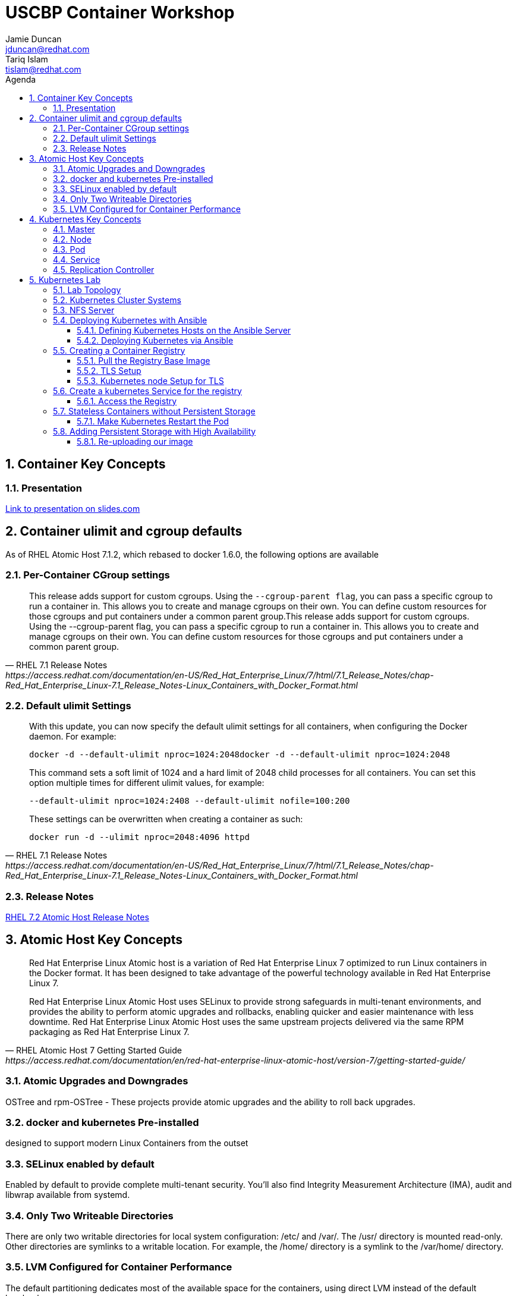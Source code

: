 :toc: left
:icons:
:iconsdir: http://people.redhat.com/~jduncan/images/icons
:imagesdir: http://people.redhat.com/~jduncan/images
:toc-title: Agenda
:toclevels: 3
:sectnums:
:source-highlighter: prettify
:docinfo1:

= USCBP Container Workshop
Jamie Duncan <jduncan@redhat.com>; Tariq Islam <tislam@redhat.com>

== Container Key Concepts

=== Presentation

link:http://redhat.slides.com/jduncan/uscbp-201602/fullscreen[Link to presentation on slides.com]

== Container ulimit and cgroup defaults

As of RHEL Atomic Host 7.1.2, which rebased to docker 1.6.0, the following options are available

=== Per-Container CGroup settings

[quote,RHEL 7.1 Release Notes,https://access.redhat.com/documentation/en-US/Red_Hat_Enterprise_Linux/7/html/7.1_Release_Notes/chap-Red_Hat_Enterprise_Linux-7.1_Release_Notes-Linux_Containers_with_Docker_Format.html]
____
This release adds support for custom cgroups. Using the `--cgroup-parent flag`, you can pass a specific cgroup to run a container in. This allows you to create and manage cgroups on their own. You can define custom resources for those cgroups and put containers under a common parent group.This release adds support for custom cgroups. Using the --cgroup-parent flag, you can pass a specific cgroup to run a container in. This allows you to create and manage cgroups on their own. You can define custom resources for those cgroups and put containers under a common parent group.
____

=== Default ulimit Settings

[quote,RHEL 7.1 Release Notes,https://access.redhat.com/documentation/en-US/Red_Hat_Enterprise_Linux/7/html/7.1_Release_Notes/chap-Red_Hat_Enterprise_Linux-7.1_Release_Notes-Linux_Containers_with_Docker_Format.html]
____
With this update, you can now specify the default ulimit settings for all containers, when configuring the Docker daemon. For example:

`docker -d --default-ulimit nproc=1024:2048docker -d --default-ulimit nproc=1024:2048`

This command sets a soft limit of 1024 and a hard limit of 2048 child processes for all containers. You can set this option multiple times for different ulimit values, for example:

`--default-ulimit nproc=1024:2408 --default-ulimit nofile=100:200`

These settings can be overwritten when creating a container as such:

`docker run -d --ulimit nproc=2048:4096 httpd`
____

=== Release Notes

link:https://access.redhat.com/documentation/en-US/Red_Hat_Enterprise_Linux/7/html/7.2_Release_Notes/atomic_host_and_containers.html[RHEL 7.2 Atomic Host Release Notes]

== Atomic Host Key Concepts

[quote,RHEL Atomic Host 7 Getting Started Guide,https://access.redhat.com/documentation/en/red-hat-enterprise-linux-atomic-host/version-7/getting-started-guide/ ]
____
Red Hat Enterprise Linux Atomic host is a variation of Red Hat Enterprise Linux 7 optimized to run Linux containers in the Docker format. It has been designed to take advantage of the powerful technology available in Red Hat Enterprise Linux 7.

Red Hat Enterprise Linux Atomic Host uses SELinux to provide strong safeguards in multi-tenant environments, and provides the ability to perform atomic upgrades and rollbacks, enabling quicker and easier maintenance with less downtime. Red Hat Enterprise Linux Atomic Host uses the same upstream projects delivered via the same RPM packaging as Red Hat Enterprise Linux 7.
____

=== Atomic Upgrades and Downgrades

OSTree and rpm-OSTree - These projects provide atomic upgrades and the ability to roll back upgrades.

=== docker and kubernetes Pre-installed

designed to support modern Linux Containers from the outset

=== SELinux enabled by default

Enabled by default to provide complete multi-tenant security. You’ll also find Integrity Measurement Architecture (IMA), audit and libwrap available from systemd.

=== Only Two Writeable Directories

There are only two writable directories for local system configuration: /etc/ and /var/. The /usr/ directory is mounted read-only. Other directories are symlinks to a writable location. For example, the /home/ directory is a symlink to the /var/home/ directory.

=== LVM Configured for Container Performance

The default partitioning dedicates most of the available space for the containers, using direct LVM instead of the default loopback.

== Kubernetes Key Concepts

=== Master

=== Node

=== Pod

=== Service

=== Replication Controller

== Kubernetes Lab

=== Lab Topology
We will be using 3 kvm virtual machines on my laptop for today's demonstrations.

[.striped]
|===
|Server Name|IP|Notes|CPUS|RAM|Disk

|laptop|192.168.122.1|Ansible Server/Hypervisor/NFS Server|8 Cores|16GB|256GB SSD

|kube0.example.com|192.168.122.210|Kubernetes Master|2 VCPU|4GB|40GB

|kube1.example.com|192.168.122.211|Kubernetes Node|2 VCPUs|4GB|40GB

|kube2.example.com|192.168.122.212|Kubernetes Node|2 VCPUs|4GB|40GB

|===

=== Kubernetes Cluster Systems

All three nodes are RHEL Atomic Hosts, registered and updated with the latest release of the Operating System.

[source,bash]
.register each node
----
-bash-4.2# subscription-manager register --auto-attach --username=rhn-support-jduncan
----

[source,bash]
.update each node to the latest available RHEL Atomic Image
----
-bash-4.2# atomic host upgrade
Updating from: rhel-atomic-host-ostree:rhel-atomic-host/7/x86_64/standard
...
----

[source,bash]
.reboot each node to boot into the new image
----
-bash-4.2# systemctl reboot
----

=== NFS Server

In this demo, my laptop will be acting as a simple NFS server for the containers to use for persistent and shared storage

[source,bash]
. nfs exports for demo
----
~$ showmount -e 192.168.122.1
Export list for 192.168.122.1:
/var/registry-data 192.168.122.0/24
/var/certs         192.168.122.0/24
----

=== Deploying Kubernetes with Ansible

The Atomic Host default configuration is designed to run as a single-node kubernetes master/node. To cluster them together we alter a few files on each host. This will be done with an Ansible Playbook for our demonstration. This playbook is far from optimized. It has been left with most values hard-coded so new users can more easily see how it is doing work. They can then take that knowledge and improve on the initial design.

`dnf install ansible` was the only requirement on my laptop that I am aware of.

==== Defining Kubernetes Hosts on the Ansible Server

[source,bash]
.edit or create /etc/ansible/hosts on your Ansible Server
----
[kube-masters]
kube0.example.com

[kube-nodes]
kube1.example.com
kube2.example.com
----

[source,bash]
.ensure these hostnames are either controlled by DNS or are in /etc/hosts for your Ansible server
----
~$ cat /etc/hosts
127.0.0.1		localhost.localdomain localhost
::1		localhost6.localdomain6 localhost6
...
192.168.122.210	kube0.example.com
192.168.122.211	kube1.example.com
192.168.122.212	kube2.example.com
----

==== Deploying Kubernetes via Ansible

The Ansible Playbooks, along with this Agenda in raw asciidoc, are available on link:https://github.com/jduncan-rva/containers_demo[GitHub] for continued exploration.

[source,bash]
.deploy our playbook.
----
~$ ansible-playbook kube_3_node_demo.yaml
----

This will take a few minutes and produce a LOT of STDOUT. In the end, green and yellow is good, and red is bad. Any errors should be straight-forward.

[IMPORTANT]
Make sure each host is reachable via ssh-key from the Ansible server before attempting a deployment.

=== Creating a Container Registry

[IMPORTANT]
Atomic Enterprise Platform, as well as OpenShift Enterprise, have an integrated Secure Registry component. Satellite 6 can also act as a container registry and integrate into workflows. For this demo we will be using a simple upstream registry from Docker Hub.

==== Pull the Registry Base Image

[source,bash]
----
-bash-4.2# docker pull registry:2 on each node
...
Status: Downloaded newer image for docker.io/registry:2
----

[TIP]
If you do not do this now, your deploys will still work. Kubernetes will just tell docker to pull the image as needed on the nodes as it creates the pods. This 'priming the pump' will just save time and a little confusion down the road.

==== TLS Setup

For the docker-registry application, if you want to move containers from one host to another, you have to use TLS. This requires a little set up on the kubernetes nodes as well as my laptop (if I want to push images from there as well). For this example, we'll be using a self-signed certificate.

[source,bash]
.create a self-signed certificate on your system
----
~$ mkdir -p certs && openssl req \
  -newkey rsa:4096 -nodes -sha256 -keyout certs/domain.key \
  -x509 -days 365 -out certs/domain.crtmkdir -p certs && openssl req \
  -newkey rsa:4096 -nodes -sha256 -keyout certs/domain.key \
  -x509 -days 365 -out certs/domain.crt
----

[source,bash]
.copy the certificate into /etc/docker/certs.d/kube1.example.com:5000/ca.crt on each host that will use this registry
----
$ sudo mkdir -p /etc/docker/certs.d/kube1.example.com:5000
$ cp ~/certs/domain.crt /etc/docker/certs.d/kube1.example.com:5000/ca.crt
----

[source,bash]
.restart the docker service so it will recognize the new certificate on each host that will use the registry
----
$ sudo systemctl restart docker.service
----

==== Kubernetes node Setup for TLS

For this example we are going to use /var/certs on each host to present the certificates to the docker registry container. This could also be used with NFS, iSCSI or other solutions, but this is the most straightforward for this example.

This deploy work has already been done by our Ansible playbook.

=== Create a kubernetes Service for the registry

[source,bash]
.create registry-service.yaml on the master
----
apiVersion: v1
kind: Service
metadata:
  labels:
    name: registry
  name: registry-service
  namespace: default
spec:
  ports: [
    { "name": "web-registry",
      "protocol": "TCP",
      "port": 5000,
      "targetPort": 5000
    }
  ]
  selector:
    name: registry
  deprecatedPublicIPs:
  - 192.168.122.211
  - 192.168.122.212
----

[source,bash]
.create the registry service
----
-bash-4.2# kubectl create -f regsitry-service.yaml
services/registry-service
----

[source,bash]
.confirm it was created
----
-bash-4.2# kubectl get services
NAME               LABELS                                    SELECTOR        IP(S)           PORT(S)
kubernetes         component=apiserver,provider=kubernetes   <none>          10.254.0.1      443/TCP
registry-service   name=registry                             name=registry   10.254.144.95   5000/TCP
----

[source,bash]
.create registry-controller.yaml
----
kind: ReplicationController
apiVersion: v1
metadata:
  name: registry-rc
  labels:
    name: registry-rc
spec:
  replicas: 1
  selector:
    name: registry
  template:
    metadata:
      labels:
        name: registry
    spec:
      containers:
      - name: registry
        image: docker.io/registry:2
        volumeMounts:
        - mountPath: "/var/certs:z" # <1>
          name: certdir
        env:
          - name: REGISTRY_HTTP_TLS_CERTIFICATE
            value: /var/certs/domain.crt
          - name: REGISTRY_HTTP_TLS_KEY
            value: /var/certs/domain.key
        ports:
          - name: reg-port
            containerPort: 5000
      volumes:
        - name: certdir
          hostPath:
            path: "/var/certs"
----
<1> The :z flag handles all of the SELinux magic between the host and the container

[source,bash]
.create the registry replication controller
----
-bash-4.2# kubectl create -f registry-controller.yaml
----

[source,bash]
.confirm the rc and pod has been created
----
-bash-4.2# kubectl get rc
CONTROLLER            CONTAINER(S)   IMAGE(S)     SELECTOR        REPLICAS
registry-controller   registry       registry:2   name=registry   1
-bash-4.2# kubectl get pods
NAME                        READY     STATUS    RESTARTS   AGE
registry-controller-m4wwq   1/1       Running   0          4m
----

==== Access the Registry

At this point, we should be able to push an image into our registry from any host that has the CA's certificate installed

[source,bash]
.push an image into our new registry
----
~$ sudo docker tag docker.io/jeduncan/soscleaner kube1.example.com:5000/soscleaner
~$ sudo docker push kube1.example.com:5000/soscleaner
----

[source,bash]
.confirm that we have pushed the image up
----
~$ curl --insecure https://kube1.example.com:5000/v2/_catalog
{"repositories":["soscleaner"]}
----

=== Stateless Containers without Persistent Storage

What happens if you replace the pod for any reason with this configuration?

==== Make Kubernetes Restart the Pod

[source,bash]
.find the current container
----
-bash-4.2# docker ps
CONTAINER ID        IMAGE                                  COMMAND                  CREATED              STATUS              PORTS               NAMES
2b2672902ded        docker.io/registry:2                   "/bin/registry /etc/d"   10 seconds ago       Up 8 seconds                            k8s_registry.aa845cc4_registry-rc-8612o_default_b12a6f88-d03d-11e5-81d9-525400a7840e_3787984f
92436e44ef56        gcr.io/google_containers/pause:0.8.0   "/pause"                 About a minute ago   Up About a minute                       k8s_POD.64debde_registry-rc-8612o_default_b12a6f88-d03d-11e5-81d9-525400a7840e_ccaeb605
----

[source,bash]
.remove the current container
-bash-4.2# docker rm -f 2b2672902ded
2b2672902ded
----

[source,bash]
.confirm that a new container was created for the pod
----
-bash-4.2# docker ps
CONTAINER ID        IMAGE                                  COMMAND                  CREATED              STATUS              PORTS               NAMES
15474080fcc8        docker.io/registry:2                   "/bin/registry /etc/d"   About a minute ago   Up About a minute                       k8s_registry.aa845cc4_registry-rc-8612o_default_b12a6f88-d03d-11e5-81d9-525400a7840e_7317d54a
92436e44ef56        gcr.io/google_containers/pause:0.8.0   "/pause"                 3 minutes ago        Up 3 minutes                            k8s_POD.64debde_registry-rc-8612o_default_b12a6f88-d03d-11e5-81d9-525400a7840e_ccaeb605
----

[source,bash]
.look for our uploaded container image again
----
~$ curl --insecure https://kube1.example.com:5000/v2/_catalog
{"repositories":[]}
----

Uh-Oh...

=== Adding Persistent Storage with High Availability

Like we just saw, containers are considered 'ephemeral'. When a container is replaced for any reason, it is replaced, not recovered.

[TIP]
The data is (necessarily) gone. The ephemeral filesystem is still on the host(s) it was running on before it was removed/stopped responding/$whatever. So you can run diagnostics and run forensics. But building that into your workflow is not the goal here.

To provide persistent storage, we will create a new replication controller that uses NFS for container registry storage.

[source,bash]
. our new controller
----
kind: ReplicationController
apiVersion: v1
metadata:
  name: registry-rc
  labels:
    name: registry-rc
spec:
  replicas: 1
  selector:
    name: registry
  template:
    metadata:
      labels:
        name: registry
    spec:
      containers:
      - name: registry
        image: docker.io/registry:2
        volumeMounts:
        - mountPath: "/var/certs"
          name: certdir
        - mountPath: "/var/lib/registry/docker"
          name: registrydir
        env:
          - name: REGISTRY_HTTP_TLS_CERTIFICATE
            value: /var/certs/domain.crt
          - name: REGISTRY_HTTP_TLS_KEY
            value: /var/certs/domain.key
        ports:
          - name: reg-port
            containerPort: 5000
      volumes:
        - name: certdir
          nfs:
            path: "/var/certs"
            server: 192.168.122.1
            readOnly: True
        - name: registrydir
          nfs:
            path: "/var/registry-data"
            server: 192.168.122.1
----

[source,bash]
.we remove the old replication controller
----
-bash-4.2# kubectl delete rc registry-rc
----

[source,bash]
.and create our new one with our nfs-based config
----
-bash-4.2# kubectl create -f registry-controller-nfs.yaml
----

[source,bash]
.confirm our new rc is created
----
-bash-4.2# kubectl get pods
NAME                READY     STATUS    RESTARTS   AGE
registry-rc-13zln   1/1       Running   0          39s
----

==== Re-uploading our image

[source,bash]
.we upload our container image ... again
----
~$ sudo docker push kube1.example.com:5000/soscleaner
The push refers to a repository [kube1.example.com:5000/soscleaner] (len: 1)
...
latest: digest: sha256:00fc342d4a42352d2349045f144555f0e0ed30c81d8e27ada1af5c71238e02d1 size: 15829
----

[source,bash]
.blow away our container again
----
-bash-4.2# kubectl delete rc registry-rc
replicationcontrollers/registry-rc
----

[source,bash]
.confirm there are no pods up and running
----
-bash-4.2# kubectl get pods
NAME      READY     STATUS    RESTARTS   AGE
----

[source,bash]
.re-create our nfs replication controller
----
-bash-4.2# kubectl create -f registry-controller-nfs.yaml
replicationcontrollers/registry-rc
----

[source,bash]
.confirm that it is up and running
----
-bash-4.2# kubectl get pods
NAME                READY     STATUS    RESTARTS   AGE
registry-rc-f21ku   1/1       Running   0          45s
----

[source,bash]
.look to see if we still have our container image available
----
jduncan@dhcp-192-168-1-140 uscbp_containers$ curl --insecure https://kube1.example.com:5000/v2/_catalog
{"repositories":["soscleaner"]}
----

[source,bash]
.pull it down to another host
----
-bash-4.2# docker pull kube1.example.com:5000/soscleaner
Using default tag: latest
Trying to pull repository kube1.example.com:5000/soscleaner ... latest: Pulling from soscleaner
00a0c78eeb6d: Pull complete
834629358fe2: Pull complete
052ba2d31c49: Pull complete
c89867de8092: Pull complete
361b059cb076: Pull complete
c4c9372b59a3: Pull complete
84587fefdc90: Pull complete
e98320e5d16a: Pull complete
511136ea3c5a: Already exists
Digest: sha256:00fc342d4a42352d2349045f144555f0e0ed30c81d8e27ada1af5c71238e02d1
Status: Downloaded newer image for kube1.example.com:5000/soscleaner:latest

-bash-4.2# docker images
REPOSITORY                          TAG                 IMAGE ID            CREATED             VIRTUAL SIZE
docker.io/registry                  2                   cc4e7e4415c5        6 days ago          165.6 MB
kube1.example.com:5000/soscleaner   latest              e98320e5d16a        10 months ago       256.6 MB
gcr.io/google_containers/pause      0.8.0               2c40b0526b63        10 months ago       241.7 kB
----
